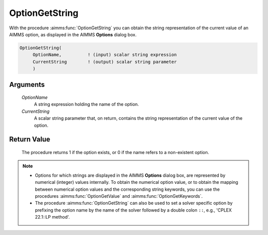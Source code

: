 .. aimms:procedure:: OptionGetString(OptionName, CurrentString)

.. _OptionGetString:

OptionGetString
===============

With the procedure :aimms:func:`OptionGetString` you can obtain the string
representation of the current value of an AIMMS option, as displayed in
the AIMMS **Options** dialog box.

.. code-block:: aimms

    OptionGetString(
         OptionName,          ! (input) scalar string expression
         CurrentString        ! (output) scalar string parameter
         )

Arguments
---------

    *OptionName*
        A string expression holding the name of the option.

    *CurrentString*
        A scalar string parameter that, on return, contains the string
        representation of the current value of the option.

Return Value
------------

    The procedure returns 1 if the option exists, or 0 if the name refers to
    a non-existent option.

.. note::

    -  Options for which strings are displayed in the AIMMS **Options** dialog
       box, are represented by numerical (integer) values internally. To obtain
       the numerical option value, or to obtain the mapping between numerical
       option values and the corresponding string keywords, you can use the
       procedures :aimms:func:`OptionGetValue` and :aimms:func:`OptionGetKeywords`.

    -  The procedure :aimms:func:`OptionGetString` can also be used to set
       a solver specific option by prefixing the option name by the name of
       the solver followed by a double colon ``::``, e.g.,
       'CPLEX 22.1::LP method'.

.. seealso::

    :aimms:func:`OptionGetValue`, :aimms:func:`OptionGetKeywords`, :aimms:func:`OptionSetString`.
